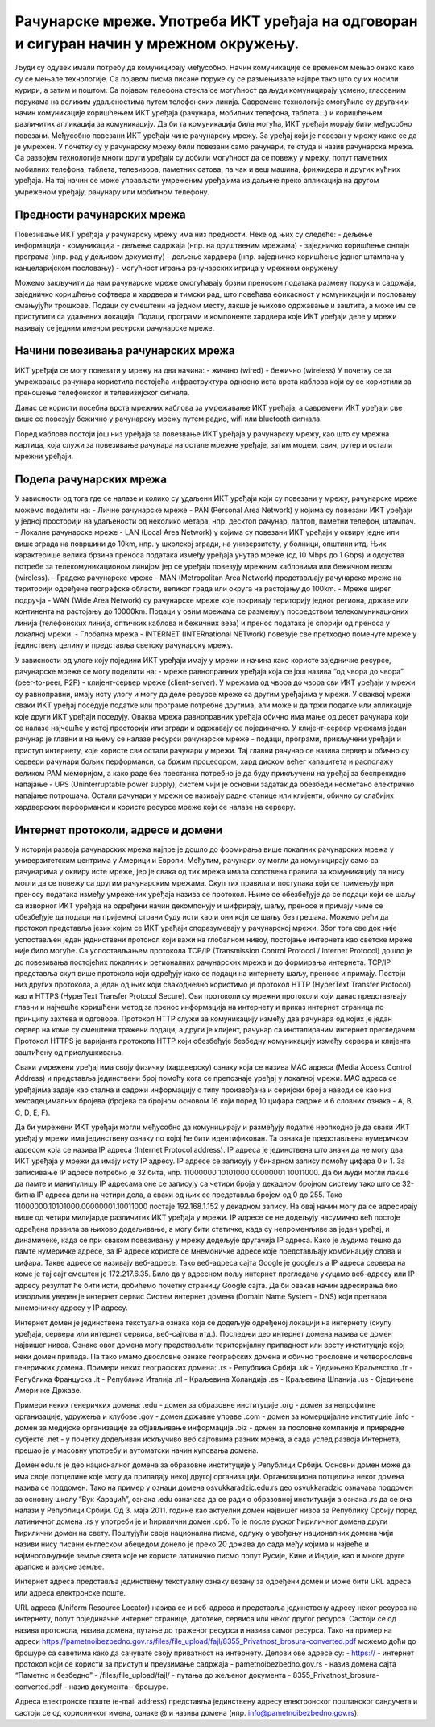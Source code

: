 Рачунарске мреже. Употреба ИКТ уређаја на одговоран и сигуран начин у мрежном окружењу.
=======================================================================================

Људи су одувек имали потребу да комуницирају међусобно. Начин комуникације се временом мењао онако како су се мењале технологије. Са појавом писма писане поруке су се размењивале најпре тако што су их носили курири, а затим и поштом. 
Са појавом телефона стекла се могућност да људи комуницирају усмено, гласовним порукама на великим удаљеностима путем телефонских линија. Савремене технологије омогућиле су другачији начин комуникације коришћењем ИКТ уређаја (рачунара, мобилних телефона, таблета...) и коришћењем различитих апликација за комуникацију. 
Да би та комуникација била могућа, ИКТ уређаји морају бити међусобно повезани. Међусобно повезани ИКТ уређаји чине рачунарску мрежу. За уређај који је повезан у мрежу каже се да је умрежен. У почетку су у рачунарску мрежу били повезани само рачунари, те отуда и назив рачунарска мрежа. 
Са развојем технологије многи други уређаји су добили могућност да се повежу у мрежу, попут паметних мобилних телефона, таблета, телевизора, паметних сатова, па чак и веш машина, фрижидера и других кућних уређаја. На тај начин се може управљати умреженим уређајима из даљине преко апликација на другом умреженом уређају, рачунару или мобилном телефону.

.. image:: ../../_images/Internet.png
   :width: 800 px
   :align: center 

Предности рачунарских мрежа
---------------------------

Повезивање ИКТ уређаја у рачунарску мрежу има низ предности. Неке од њих су следеће:
- дељење информација
- комуникација
- дељење садржаја (нпр. на друштвеним мрежама)
- заједничко коришћење онлајн програма (нпр. рад у дељивом документу)
- дељење хардвера (нпр. заједничко коришћење једног штампача у канцеларијском пословању)
- могућност играња рачунарских игрица у мрежном окружењу

Можемо закључити да нам рачунарске мреже омогућавају брзим преносом података
размену порука и садржаја, заједничко коришћење софтвера и хардвера и тимски рад, што повећава ефикасност у комуникацији и пословању смањујући трошкове. Подаци су смештени на једном месту, лакше је њихово одржавање и заштита, а може им се приступити са удаљених локација.
Подаци, програми и компоненте хардвера које ИКТ уређаји деле у мрежи називају се једним именом ресурски рачунарске мреже.

.. image:: ../../_images/RacunarskaMreza.png
   :width: 800 px
   :align: center 

Начини повезивања рачунарских мрежа
-----------------------------------

ИКТ уређаји се могу повезати у мрежу на два начина:
- жичано (wired)
- бежично (wireless)
У почетку се за умрежавање рачунара користила постојећа инфраструктура односно иста врста каблова који су се користили за преношење телефонског и телевизијског сигнала.

.. image:: ../../_images/UTP_kabl.png
   :width: 600 px
   :align: left 
.. image:: ../../_images/UTPKabl.png
   :width: 600 px
   :align: right 

Данас се користи посебна врста мрежних каблова за умрежавање ИКТ уређаја, а савремени ИКТ уређаји све више се повезују бежично у рачунарску мрежу путем радио, wifi или bluetooth сигнала.

.. image:: ../../_images/bezicno.png
   :width: 600 px
   :align: left 
.. image:: ../../_images/bluetooth.png
   :width: 600 px
   :align: right 

Поред каблова постоји још низ уређаја за повезвање ИКТ уређаја у рачунарску мрежу, као што су мрежна картица, која служи за повезивање рачунара на остале мрежне уређаје, затим модем, свич, рутер и остали мрежни уређаји.

.. image:: ../../_images/switch.png
   :width: 450 px
   :align: left 
.. image:: ../../_images/SwitchUredjaj.png
   :width: 450 px
   :align: center 
.. image:: ../../_images/Router.png
   :width: 450 px
   :align: right 

Подела рачунарских мрежа
------------------------

У зависности од тога где се налазе и колико су удаљени ИКТ уређаји који су повезани у мрежу, рачунарске мреже можемо поделити на:
- Личне рачунарске мреже - PAN (Personal Area Network) у којима су повезани ИКТ уређаји у једној просторији на удаљености од неколико метара, нпр. десктоп рачунар, лаптоп, паметни телефон, штампач.
- Локалне рачунарске мреже - LAN (Local Area Network) у којима су повезани ИКТ уређаји у оквиру једне или више зграда на површини до 10km, нпр. у школској згради, на универзитету, у болници, општини итд. Њих карактерише велика брзина преноса података између уређаја унутар мреже (од 10 Mbps до 1 Gbps) и одсуства потребе за телекомуникационом линијом јер се уређаји повезују мрежним кабловима или бежичном везом (wireless).
- Градске рачунарске мреже - MAN (Metropolitan Area Network) представљају рачунарске мреже на територији одређене географске области, великог града или округа на растојању до 100km.
- Мреже ширег подручја - WAN (Wide Area Network) су рачунарске мреже које покривају територију једног региона, државе или континента на растојању до 10000km. Подаци у овим мрежама се размењују посредством телекомуникационих линија (телефонских линија, оптичких каблова и бежичних веза) и пренос података је спорији од преноса у локалној мрежи.
- Глобална мрежа - INTERNET (INTERnational NETwork) повезује све претходно поменуте мреже у јединствену целину и представља светску рачунарску мрежу. 

.. image:: ../../_images/LAN.png
   :width: 600 px
   :align: left 
.. image:: ../../_images/mreza.png
   :width: 600 px
   :align: right 

У зависности од улоге коју поједини ИКТ уређаји имају у мрежи и начина како користе заједничке ресурсе, рачунарске мреже се могу поделити на:
- мреже равноправних уређаја која се још назива “од чвора до чвора” (peer-to-peer, P2P)
- клијент-сервер мреже (client-server).
У мрежама од чвора до чвора сви ИКТ уређаји у мрежи су равноправни, имају исту улогу и могу да деле ресурсе мреже са другим уређајима у мрежи. 
У оваквој мрежи сваки ИКТ уређај поседује податке или програме потребне другима, али може и да тржи податке или апликације које други ИКТ уређаји поседују. 
Оваква мрежа равноправних уређаја обично има мање од десет рачунара који се налазе најчешће у истој просторији или згради и одржавају се појединачно.
У клијент-сервер мрежама један рачунар је главни и на њему се налазе ресурси рачунарске мреже - подаци, програми, прикључени уређаји и приступ интернету, које користе сви остали рачунари у мрежи. 
Тај главни рачунар се назива сервер и обично су сервери рачунари бољих перформанси, са бржим процесором, хард диском већег капацитета и располажу великом РАМ меморијом, 
а како раде без престанка потребно је да буду прикључени на уређај за беспрекидно напајање - UPS (Uninterruptable power supply), систем чији је основни задатак да обезбеди несметано електрично напајање потрошача. 
Остали рачунари у мрежи се називају радне станице или клијенти, обично су слабијих хардверских перформанси и користе ресурсе мреже који се налазе на серверу. 
   
.. image:: ../../_images/server.png
   :width: 600 px
   :align: center 

Интернет протоколи, адресе и домени
-----------------------------------

У историји развоја рачунарских мрежа најпре је дошло до формирања више локалних рачунарских мрежа у универзитетским центрима у Америци и Европи. Међутим, рачунари су могли да комуницирају само са рачунарима у оквиру исте мреже, јер је свака од тих мрежа имала сопствена правила за комуникацију па нису могли да се повежу са другим рачунарским мрежама. 
Скуп тих правила и поступака који се примењују при преносу података између умрежених уређаја назива се протокол. Њиме се обезбеђује да се подаци који се шаљу са изворног ИКТ уређаја на одређени начин декомпонују и шифрирају, шаљу, преносе и примају  чиме се обезбеђује да подаци на пријемној страни буду исти као и они који се шаљу без грешака. 
Можемо рећи да протокол представља језик којим се ИКТ уређаји споразумевају у рачунарској мрежи. Због тога све док није успостављен један једниствени протокол који важи на глобалном нивоу, постојање интернета као светске мреже није било могуће. 
Са успостављањем протокола TCP/IP (Transmission Control Protocol / Internet Protocol) дошло је до повезивања постојећих локалних и регионалних рачунарских мрежа и до формирања интернета. TCP/IP представља скуп више протокола који одређују како се подаци на интернету шаљу, преносе и примају. 
Постоји низ других протокола, а један од њих који свакодневно користимо је протокол HTTP (HyperText Transfer Protocol) као и HTTPS (HyperText Transfer Protocol Secure). Ови протоколи су мрежни протоколи који данас представљају главни и најчешће коришћени метод за пренос информација на интернету и приказ интернет страница по принципу захтева и одговора. 
Протокол HTTP служи за комуникацију између два рачунара од којих је један сервер на коме су смештени тражени подаци, а други је клијент, рачунар са инсталираним интернет прегледачем. Протокол HTTPS је варијанта протокола HTTP који обезбеђује безбедну комуникацију између сервера и клијента заштићену од прислушкивања. 

Сваки умрежени уређај има своју физичку (хардверску) ознаку која се назива MAC адреса (Media Access Control Address) и представља јединствени број помоћу кога се препознаје уређај у локалној мрежи. MAC адреса се уређајима задаје као стална и садржи информацију о типу произвођача и серијски број а наводи се као низ хексадецималних бројева (бројева са бројном основом 16 који поред 10 цифара садрже и 6 словних ознака - A, B, C, D, E, F).

Да би умрежени ИКТ уређаји могли међусобно да комуницирају и размеђују податке неопходно је да сваки ИКТ уређај у мрежи има јединствену ознаку по којој ће бити идентификован. Та ознака је представљена нумеричком адресом која се назива IP адреса (Internet Protocol address). IP адреса је јединствена што значи да не могу два ИКТ уређаја у мрежи да имају исту IP адресу. 
IP адресе се записују у бинарном запису помоћу цифара 0 и 1. За записивање IP адресе потребно је 32 бита, нпр. 11000000 10101000 00000001 10011000. Да би људи могли лакше да памте и манипулишу IP адресама оне се записују са четири броја у декадном бројном систему тако што се 32-битна IP адреса дели на четири дела, а сваки од њих се представља бројем од 0 до 255. 
Тако 11000000.10101000.00000001.10011000 постаје 192.168.1.152 у декадном запису. На овај начин могу да се адресирају више од четири милијарде различитих ИКТ уређаја у мрежи. IP адресе се не додељују насумично већ постоје одређена правила за њихово додељивање, а могу бити статичке, када су непроменљиве за један уређај, и динамичеке, када се при сваком повезивању у мрежу додељује другачија IP адреса. 
Како је људима тешко да памте нумеричке адресе, за IP адресе користе се мнемоничке адресе које представљају комбинацију слова и цифара. Такве адресе се називају веб-адресе. Тако веб-адреса сајта Google је google.rs а IP адреса сервера на коме је тај сајт смештен је 172.217.6.35. Било да у адресном пољу интернет прегледача укуцамо веб-адресу или IP адресу резултат ће бити исти, добићемо почетну страницу Google сајта. 
Да би овакав начин адресирања био изводљив уведен је интернет сервис Систем интернет домена (Domain Name System - DNS) који претвара мнемоничку адресу у IP адресу. 

Интернет домен је јединствена текстуална ознака која се додељује одређеној локацији на интернету (скупу уређаја, сервера или интернет сервиса, веб-сајтова итд.). Последњи део интернет домена назива се домен највишег нивоа. Ознаке овог домена могу представљати територијалну припадност или врсту институције којој неки домен припада. Па тако имамо двословне ознаке географских домена и обично трословне и четворословне генеричких домена. 
Примери неких географских домена:
.rs - Република Србија
.uk - Уједињено Краљевство
.fr - Република Француска
.it - Република Италија
.nl - Краљевина Холандија
.es - Краљевина Шпанија
.us - Сједињене Америчке Државе.

Примери неких генеричких домена:
.edu - домен за образовне институције
.org - домен за непрофитне организације, удружења и клубове
.gov - домен државне управе
.com - домен за комерцијалне институције
.info - домен за медијске организације за објављивање информација
.biz - домен за пословне компаније и привредне субјекте
.net - у почетку додељиван искључиво веб сајтовима разних мрежа, а сада услед развоја Интернета, прешао је у масовну употребу и аутоматски начин куповања домена.

Домен edu.rs је део националног домена за образовне институције у Републици Србији. 
Основни домен може да има своје потцелине које могу да припадају некој другој организацији. Организациона потцелина неког домена назива се поддомен.
Тако на пример у ознаци домена osvukkaradzic.edu.rs део osvukkaradzic означава поддомен за основну школу “Вук Караџић”, ознака .edu означава да се ради о образовној институцији а ознака .rs да се она налази у Републици Србији.
Од 3. маја 2011. године као актуелни домен највишег нивоа за Републику Србију поред латиничног домена .rs у употреби је и ћирилични домен .срб. То је после руског ћириличног домена други ћирилични домен на свету. 
Поштујући своја национална писма, одлуку о увођењу националних домена чији називи нису писани енглеском абецедом донело је преко 20 држава до сада међу којима и највеће и најмногољудније земље света које не користе латинично писмо попут Русије, Кине и Индије, као и многе друге арапске и азијске земље.

Интернет адреса представља јединствену текстуалну ознаку везану за одређени домен и може бити URL адреса или адреса електронске поште.

URL адреса (Uniform Resource Locator) назива се и веб-адреса и представља јединствену адресу неког ресурса на интернету, попут појединачне интернет странице, датотеке, сервиса или неког другог ресурса. Састоји се од назива протокола, назива домена, путање до траженог ресурса и назива самог ресурса. 
Тако на пример на адреси https://pametnoibezbedno.gov.rs/files/file_upload/fajl/8355_Privatnost_brosura-converted.pdf можемо доћи до брошуре са саветима како да сачувате своју приватност на интернету. Делови ове адресе су:
- https:// - интернет протокол који се користи за приступ и преузимање садржаја
- pametnoibezbedno.gov.rs - назив домена сајта “Паметно и безбедно”
- /files/file_upload/fajl/ - путања до жељеног документа
- 8355_Privatnost_brosura-converted.pdf - назив документа - брошуре.

Адреса електронске поште (e-mail address) представља јединствену адресу електронског поштанског сандучета и састоји се од корисничког имена, ознаке @ и назива домена (нпр. info@pametnoibezbedno.gov.rs).